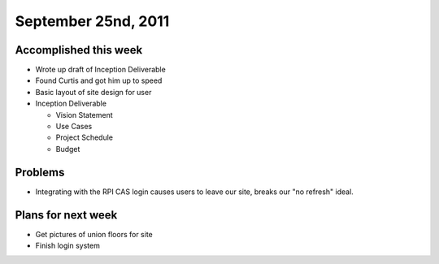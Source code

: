 September 25nd, 2011
====================

Accomplished this week
----------------------

* Wrote up draft of Inception Deliverable
* Found Curtis and got him up to speed
* Basic layout of site design for user
* Inception Deliverable

  * Vision Statement
  * Use Cases
  * Project Schedule
  * Budget

Problems
--------

* Integrating with the RPI CAS login causes users to leave our site, breaks our "no refresh" ideal.

Plans for next week
-------------------

* Get pictures of union floors for site
* Finish login system
